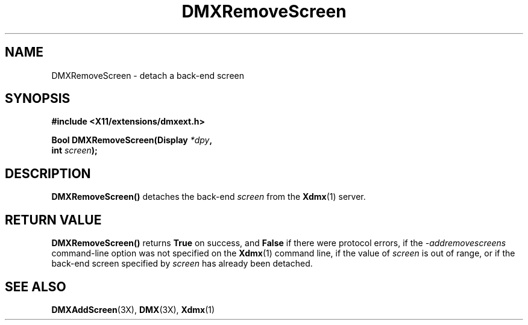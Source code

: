 .\" $XFree86$
.\"
.\" Copyright 2004 Red Hat Inc., Durham, North Carolina.
.\" All Rights Reserved.
.\"
.\" Permission is hereby granted, free of charge, to any person obtaining
.\" a copy of this software and associated documentation files (the
.\" "Software"), to deal in the Software without restriction, including
.\" without limitation on the rights to use, copy, modify, merge,
.\" publish, distribute, sublicense, and/or sell copies of the Software,
.\" and to permit persons to whom the Software is furnished to do so,
.\" subject to the following conditions:
.\"
.\" he above copyright notice and this permission notice (including the
.\" next paragraph) shall be included in all copies or substantial
.\" portions of the Software.
.\"
.\" THE SOFTWARE IS PROVIDED "AS IS", WITHOUT WARRANTY OF ANY KIND,
.\" EXPRESS OR IMPLIED, INCLUDING BUT NOT LIMITED TO THE WARRANTIES OF
.\" MERCHANTABILITY, FITNESS FOR A PARTICULAR PURPOSE AND
.\" NON-INFRINGEMENT.  IN NO EVENT SHALL RED HAT AND/OR THEIR SUPPLIERS
.\" BE LIABLE FOR ANY CLAIM, DAMAGES OR OTHER LIABILITY, WHETHER IN AN
.\" ACTION OF CONTRACT, TORT OR OTHERWISE, ARISING FROM, OUT OF OR IN
.\" CONNECTION WITH THE SOFTWARE OR THE USE OR OTHER DEALINGS IN THE
.\" SOFTWARE.
.TH DMXRemoveScreen 3X __vendorversion__
.SH NAME
DMXRemoveScreen \- detach a back-end screen
.SH SYNOPSIS
.B #include <X11/extensions/dmxext.h>
.sp
.nf
.BI "Bool DMXRemoveScreen(Display " *dpy ,
.BI "                     int " screen );
.fi
.SH DESCRIPTION
.B DMXRemoveScreen()
detaches the back-end
.I screen
from the
.BR Xdmx (1)
server.
.SH "RETURN VALUE"
.B DMXRemoveScreen()
returns
.B True
on success, and
.B False
if there were protocol errors, if the
.I \-addremovescreens
command-line option was not specified on the
.BR Xdmx (1)
command line, if the value of
.I screen
is out of range, or if the back-end screen specified by
.I screen
has already been detached.
.SH "SEE ALSO"
.BR DMXAddScreen "(3X), "
.BR DMX "(3X), " Xdmx (1)
